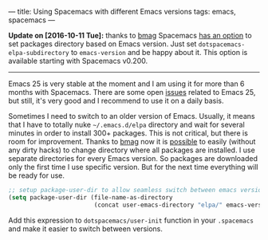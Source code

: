 ---
title: Using Spacemacs with different Emacs versions
tags: emacs, spacemacs
---

*Update on [2016-10-11 Tue]:* thanks to [[https://github.com/bmag][bmag]] Spacemacs [[https://github.com/syl20bnr/spacemacs/pull/5410][has an option]] to set
packages directory based on Emacs version. Just set
=dotspacemacs-elpa-subdirectory= to =emacs-version= and be happy about it. This
option is available starting with Spacemacs v0.200.

#+BEGIN_HTML
<hr>
#+END_HTML

Emacs 25 is very stable at the moment and I am using it for more than 6 months
with Spacemacs. There are some open [[https://github.com/sigma/gh.el/issues/73][issues]] related to Emacs 25, but still, it's
very good and I recommend to use it on a daily basis.

Sometimes I need to switch to an older version of Emacs. Usually, it means that
I have to totally nuke =~/.emacs.d/elpa= directory and wait for several minutes
in order to install 300+ packages. This is not critical, but there is room for
improvement. Thanks to [[https://github.com/bmag][bmag]] now it is [[https://github.com/syl20bnr/spacemacs/pull/5410][possible]] to easily (without any dirty
hacks) to change directory where all packages are installed. I use separate
directories for every Emacs version. So packages are downloaded only the first
time I use specific version. But for the next time everything will be ready for
use.

#+BEGIN_SRC emacs-lisp
;; setup package-user-dir to allow seamless switch between emacs versions
(setq package-user-dir (file-name-as-directory
                        (concat user-emacs-directory "elpa/" emacs-version)))
#+END_SRC

Add this expression to =dotspacemacs/user-init= function in your =.spacemacs= and
make it easier to switch between versions.
